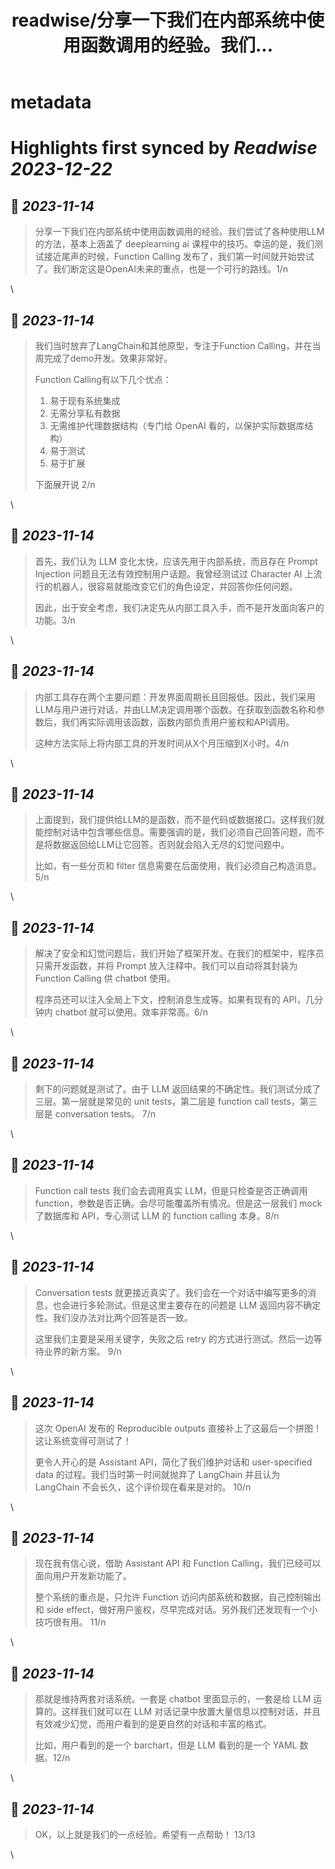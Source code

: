 :PROPERTIES:
:title: readwise/分享一下我们在内部系统中使用函数调用的经验。我们...
:END:


* metadata
:PROPERTIES:
:author: [[beihuo on Twitter]]
:full-title: "分享一下我们在内部系统中使用函数调用的经验。我们..."
:category: [[tweets]]
:url: https://twitter.com/beihuo/status/1723936934538661952
:image-url: https://pbs.twimg.com/profile_images/1182400217800302592/yFy4Ghlv.jpg
:END:

* Highlights first synced by [[Readwise]] [[2023-12-22]]
** 📌 [[2023-11-14]]
#+BEGIN_QUOTE
分享一下我们在内部系统中使用函数调用的经验。我们尝试了各种使用LLM的方法，基本上涵盖了 deeplearning ai 课程中的技巧。幸运的是，我们测试接近尾声的时候，Function Calling 发布了，我们第一时间就开始尝试了。我们断定这是OpenAI未来的重点，也是一个可行的路线。1/n 
#+END_QUOTE\
** 📌 [[2023-11-14]]
#+BEGIN_QUOTE
我们当时放弃了LangChain和其他原型，专注于Function Calling，并在当周完成了demo开发。效果非常好。

Function Calling有以下几个优点：
1. 易于现有系统集成
2. 无需分享私有数据
3. 无需维护代理数据结构（专门给 OpenAI 看的，以保护实际数据库结构）
4. 易于测试
5. 易于扩展

下面展开说 2/n 
#+END_QUOTE\
** 📌 [[2023-11-14]]
#+BEGIN_QUOTE
首先，我们认为 LLM 变化太快，应该先用于内部系统，而且存在 Prompt Injection 问题且无法有效控制用户话题。我曾经测试过 Character AI 上流行的机器人，很容易就能改变它们的角色设定，并回答你任何问题。

因此，出于安全考虑，我们决定先从内部工具入手，而不是开发面向客户的功能。3/n 
#+END_QUOTE\
** 📌 [[2023-11-14]]
#+BEGIN_QUOTE
内部工具存在两个主要问题：开发界面周期长且回报低。因此，我们采用LLM与用户进行对话，并由LLM决定调用哪个函数。在获取到函数名称和参数后，我们再实际调用该函数，函数内部负责用户鉴权和API调用。

这种方法实际上将内部工具的开发时间从X个月压缩到X小时。4/n 
#+END_QUOTE\
** 📌 [[2023-11-14]]
#+BEGIN_QUOTE
上面提到，我们提供给LLM的是函数，而不是代码或数据接口。这样我们就能控制对话中包含哪些信息。需要强调的是，我们必须自己回答问题，而不是将数据返回给LLM让它回答。否则就会陷入无尽的幻觉问题中。

比如，有一些分页和 filter 信息需要在后面使用，我们必须自己构造消息。5/n 
#+END_QUOTE\
** 📌 [[2023-11-14]]
#+BEGIN_QUOTE
解决了安全和幻觉问题后，我们开始了框架开发。在我们的框架中，程序员只需开发函数，并将 Prompt 放入注释中。我们可以自动将其封装为 Function Calling 供 chatbot 使用。

程序员还可以注入全局上下文，控制消息生成等。如果有现有的 API，几分钟内 chatbot 就可以使用。效率非常高。6/n 
#+END_QUOTE\
** 📌 [[2023-11-14]]
#+BEGIN_QUOTE
剩下的问题就是测试了。由于 LLM 返回结果的不确定性。我们测试分成了三层。第一层就是常见的 unit tests，第二层是 function call tests，第三层是 conversation tests。 7/n 
#+END_QUOTE\
** 📌 [[2023-11-14]]
#+BEGIN_QUOTE
Function call tests 我们会去调用真实 LLM，但是只检查是否正确调用 function，参数是否正确。会尽可能覆盖所有情况。但是这一层我们 mock 了数据库和 API，专心测试 LLM 的 function calling 本身。8/n 
#+END_QUOTE\
** 📌 [[2023-11-14]]
#+BEGIN_QUOTE
Conversation tests 就更接近真实了。我们会在一个对话中编写更多的消息，也会进行多轮测试。但是这里主要存在的问题是 LLM 返回内容不确定性。我们没办法对比两个回答是否一致。

这里我们主要是采用关键字，失败之后 retry 的方式进行测试。然后一边等待业界的新方案。 9/n 
#+END_QUOTE\
** 📌 [[2023-11-14]]
#+BEGIN_QUOTE
这次 OpenAI 发布的 Reproducible outputs 直接补上了这最后一个拼图！这让系统变得可测试了！

更令人开心的是 Assistant API，简化了我们维护对话和 user-specified data 的过程。我们当时第一时间就抛弃了 LangChain 并且认为 LangChain 不会长久，这个评价现在看来是对的。 10/n 
#+END_QUOTE\
** 📌 [[2023-11-14]]
#+BEGIN_QUOTE
现在我有信心说，借助 Assistant API 和 Function Calling，我们已经可以面向用户开发新功能了。

整个系统的重点是，只允许 Function 访问内部系统和数据，自己控制输出和 side effect，做好用户鉴权，尽早完成对话。另外我们还发现有一个小技巧很有用。 11/n 
#+END_QUOTE\
** 📌 [[2023-11-14]]
#+BEGIN_QUOTE
那就是维持两套对话系统。一套是 chatbot 里面显示的，一套是给 LLM 运算的。这样我们就可以在 LLM 对话记录中放置大量信息以控制对话，并且有效减少幻觉，而用户看到的是更自然的对话和丰富的格式。

比如，用户看到的是一个 barchart，但是 LLM 看到的是一个 YAML 数据。12/n 
#+END_QUOTE\
** 📌 [[2023-11-14]]
#+BEGIN_QUOTE
OK，以上就是我们的一点经验。希望有一点帮助！ 13/13 
#+END_QUOTE\